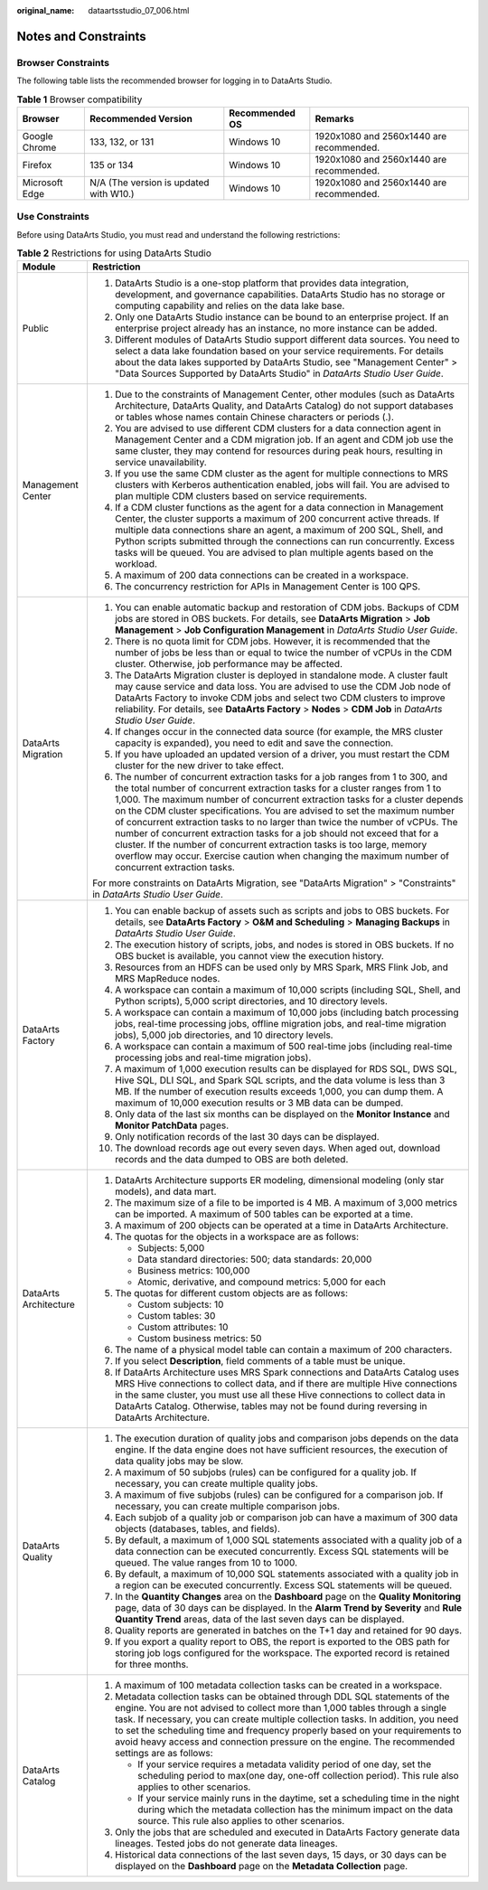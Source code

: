 :original_name: dataartsstudio_07_006.html

.. _dataartsstudio_07_006:

Notes and Constraints
=====================

Browser Constraints
-------------------

The following table lists the recommended browser for logging in to DataArts Studio.

.. table:: **Table 1** Browser compatibility

   +----------------+----------------------------------------+----------------+------------------------------------------+
   | Browser        | Recommended Version                    | Recommended OS | Remarks                                  |
   +================+========================================+================+==========================================+
   | Google Chrome  | 133, 132, or 131                       | Windows 10     | 1920x1080 and 2560x1440 are recommended. |
   +----------------+----------------------------------------+----------------+------------------------------------------+
   | Firefox        | 135 or 134                             | Windows 10     | 1920x1080 and 2560x1440 are recommended. |
   +----------------+----------------------------------------+----------------+------------------------------------------+
   | Microsoft Edge | N/A (The version is updated with W10.) | Windows 10     | 1920x1080 and 2560x1440 are recommended. |
   +----------------+----------------------------------------+----------------+------------------------------------------+

Use Constraints
---------------

Before using DataArts Studio, you must read and understand the following restrictions:

.. table:: **Table 2** Restrictions for using DataArts Studio

   +-----------------------------------+---------------------------------------------------------------------------------------------------------------------------------------------------------------------------------------------------------------------------------------------------------------------------------------------------------------------------------------------------------------------------------------------------------------------------------------------------------------------------------------------------------------------------------------------------------------------------------------------------------------------------------------------------------------------------+
   | Module                            | Restriction                                                                                                                                                                                                                                                                                                                                                                                                                                                                                                                                                                                                                                                               |
   +===================================+===========================================================================================================================================================================================================================================================================================================================================================================================================================================================================================================================================================================================================================================================================+
   | Public                            | #. DataArts Studio is a one-stop platform that provides data integration, development, and governance capabilities. DataArts Studio has no storage or computing capability and relies on the data lake base.                                                                                                                                                                                                                                                                                                                                                                                                                                                              |
   |                                   | #. Only one DataArts Studio instance can be bound to an enterprise project. If an enterprise project already has an instance, no more instance can be added.                                                                                                                                                                                                                                                                                                                                                                                                                                                                                                              |
   |                                   | #. Different modules of DataArts Studio support different data sources. You need to select a data lake foundation based on your service requirements. For details about the data lakes supported by DataArts Studio, see "Management Center" > "Data Sources Supported by DataArts Studio" in *DataArts Studio User Guide*.                                                                                                                                                                                                                                                                                                                                               |
   +-----------------------------------+---------------------------------------------------------------------------------------------------------------------------------------------------------------------------------------------------------------------------------------------------------------------------------------------------------------------------------------------------------------------------------------------------------------------------------------------------------------------------------------------------------------------------------------------------------------------------------------------------------------------------------------------------------------------------+
   | Management Center                 | #. Due to the constraints of Management Center, other modules (such as DataArts Architecture, DataArts Quality, and DataArts Catalog) do not support databases or tables whose names contain Chinese characters or periods (.).                                                                                                                                                                                                                                                                                                                                                                                                                                           |
   |                                   |                                                                                                                                                                                                                                                                                                                                                                                                                                                                                                                                                                                                                                                                           |
   |                                   | #. You are advised to use different CDM clusters for a data connection agent in Management Center and a CDM migration job. If an agent and CDM job use the same cluster, they may contend for resources during peak hours, resulting in service unavailability.                                                                                                                                                                                                                                                                                                                                                                                                           |
   |                                   |                                                                                                                                                                                                                                                                                                                                                                                                                                                                                                                                                                                                                                                                           |
   |                                   | #. If you use the same CDM cluster as the agent for multiple connections to MRS clusters with Kerberos authentication enabled, jobs will fail. You are advised to plan multiple CDM clusters based on service requirements.                                                                                                                                                                                                                                                                                                                                                                                                                                               |
   |                                   |                                                                                                                                                                                                                                                                                                                                                                                                                                                                                                                                                                                                                                                                           |
   |                                   | #. If a CDM cluster functions as the agent for a data connection in Management Center, the cluster supports a maximum of 200 concurrent active threads. If multiple data connections share an agent, a maximum of 200 SQL, Shell, and Python scripts submitted through the connections can run concurrently. Excess tasks will be queued. You are advised to plan multiple agents based on the workload.                                                                                                                                                                                                                                                                  |
   |                                   |                                                                                                                                                                                                                                                                                                                                                                                                                                                                                                                                                                                                                                                                           |
   |                                   | #. A maximum of 200 data connections can be created in a workspace.                                                                                                                                                                                                                                                                                                                                                                                                                                                                                                                                                                                                       |
   |                                   |                                                                                                                                                                                                                                                                                                                                                                                                                                                                                                                                                                                                                                                                           |
   |                                   | #. The concurrency restriction for APIs in Management Center is 100 QPS.                                                                                                                                                                                                                                                                                                                                                                                                                                                                                                                                                                                                  |
   +-----------------------------------+---------------------------------------------------------------------------------------------------------------------------------------------------------------------------------------------------------------------------------------------------------------------------------------------------------------------------------------------------------------------------------------------------------------------------------------------------------------------------------------------------------------------------------------------------------------------------------------------------------------------------------------------------------------------------+
   | DataArts Migration                | #. You can enable automatic backup and restoration of CDM jobs. Backups of CDM jobs are stored in OBS buckets. For details, see **DataArts Migration** > **Job Management** > **Job Configuration Management** in *DataArts Studio User Guide*.                                                                                                                                                                                                                                                                                                                                                                                                                           |
   |                                   | #. There is no quota limit for CDM jobs. However, it is recommended that the number of jobs be less than or equal to twice the number of vCPUs in the CDM cluster. Otherwise, job performance may be affected.                                                                                                                                                                                                                                                                                                                                                                                                                                                            |
   |                                   | #. The DataArts Migration cluster is deployed in standalone mode. A cluster fault may cause service and data loss. You are advised to use the CDM Job node of DataArts Factory to invoke CDM jobs and select two CDM clusters to improve reliability. For details, see **DataArts Factory** > **Nodes** > **CDM Job** in *DataArts Studio User Guide*.                                                                                                                                                                                                                                                                                                                    |
   |                                   | #. If changes occur in the connected data source (for example, the MRS cluster capacity is expanded), you need to edit and save the connection.                                                                                                                                                                                                                                                                                                                                                                                                                                                                                                                           |
   |                                   | #. If you have uploaded an updated version of a driver, you must restart the CDM cluster for the new driver to take effect.                                                                                                                                                                                                                                                                                                                                                                                                                                                                                                                                               |
   |                                   | #. The number of concurrent extraction tasks for a job ranges from 1 to 300, and the total number of concurrent extraction tasks for a cluster ranges from 1 to 1,000. The maximum number of concurrent extraction tasks for a cluster depends on the CDM cluster specifications. You are advised to set the maximum number of concurrent extraction tasks to no larger than twice the number of vCPUs. The number of concurrent extraction tasks for a job should not exceed that for a cluster. If the number of concurrent extraction tasks is too large, memory overflow may occur. Exercise caution when changing the maximum number of concurrent extraction tasks. |
   |                                   |                                                                                                                                                                                                                                                                                                                                                                                                                                                                                                                                                                                                                                                                           |
   |                                   | For more constraints on DataArts Migration, see "DataArts Migration" > "Constraints" in *DataArts Studio User Guide*.                                                                                                                                                                                                                                                                                                                                                                                                                                                                                                                                                     |
   +-----------------------------------+---------------------------------------------------------------------------------------------------------------------------------------------------------------------------------------------------------------------------------------------------------------------------------------------------------------------------------------------------------------------------------------------------------------------------------------------------------------------------------------------------------------------------------------------------------------------------------------------------------------------------------------------------------------------------+
   | DataArts Factory                  | #. You can enable backup of assets such as scripts and jobs to OBS buckets. For details, see **DataArts Factory** > **O&M and Scheduling** > **Managing Backups** in *DataArts Studio User Guide*.                                                                                                                                                                                                                                                                                                                                                                                                                                                                        |
   |                                   | #. The execution history of scripts, jobs, and nodes is stored in OBS buckets. If no OBS bucket is available, you cannot view the execution history.                                                                                                                                                                                                                                                                                                                                                                                                                                                                                                                      |
   |                                   | #. Resources from an HDFS can be used only by MRS Spark, MRS Flink Job, and MRS MapReduce nodes.                                                                                                                                                                                                                                                                                                                                                                                                                                                                                                                                                                          |
   |                                   | #. A workspace can contain a maximum of 10,000 scripts (including SQL, Shell, and Python scripts), 5,000 script directories, and 10 directory levels.                                                                                                                                                                                                                                                                                                                                                                                                                                                                                                                     |
   |                                   | #. A workspace can contain a maximum of 10,000 jobs (including batch processing jobs, real-time processing jobs, offline migration jobs, and real-time migration jobs), 5,000 job directories, and 10 directory levels.                                                                                                                                                                                                                                                                                                                                                                                                                                                   |
   |                                   | #. A workspace can contain a maximum of 500 real-time jobs (including real-time processing jobs and real-time migration jobs).                                                                                                                                                                                                                                                                                                                                                                                                                                                                                                                                            |
   |                                   | #. A maximum of 1,000 execution results can be displayed for RDS SQL, DWS SQL, Hive SQL, DLI SQL, and Spark SQL scripts, and the data volume is less than 3 MB. If the number of execution results exceeds 1,000, you can dump them. A maximum of 10,000 execution results or 3 MB data can be dumped.                                                                                                                                                                                                                                                                                                                                                                    |
   |                                   | #. Only data of the last six months can be displayed on the **Monitor Instance** and **Monitor PatchData** pages.                                                                                                                                                                                                                                                                                                                                                                                                                                                                                                                                                         |
   |                                   | #. Only notification records of the last 30 days can be displayed.                                                                                                                                                                                                                                                                                                                                                                                                                                                                                                                                                                                                        |
   |                                   | #. The download records age out every seven days. When aged out, download records and the data dumped to OBS are both deleted.                                                                                                                                                                                                                                                                                                                                                                                                                                                                                                                                            |
   +-----------------------------------+---------------------------------------------------------------------------------------------------------------------------------------------------------------------------------------------------------------------------------------------------------------------------------------------------------------------------------------------------------------------------------------------------------------------------------------------------------------------------------------------------------------------------------------------------------------------------------------------------------------------------------------------------------------------------+
   | DataArts Architecture             | #. DataArts Architecture supports ER modeling, dimensional modeling (only star models), and data mart.                                                                                                                                                                                                                                                                                                                                                                                                                                                                                                                                                                    |
   |                                   |                                                                                                                                                                                                                                                                                                                                                                                                                                                                                                                                                                                                                                                                           |
   |                                   | #. The maximum size of a file to be imported is 4 MB. A maximum of 3,000 metrics can be imported. A maximum of 500 tables can be exported at a time.                                                                                                                                                                                                                                                                                                                                                                                                                                                                                                                      |
   |                                   |                                                                                                                                                                                                                                                                                                                                                                                                                                                                                                                                                                                                                                                                           |
   |                                   | #. A maximum of 200 objects can be operated at a time in DataArts Architecture.                                                                                                                                                                                                                                                                                                                                                                                                                                                                                                                                                                                           |
   |                                   |                                                                                                                                                                                                                                                                                                                                                                                                                                                                                                                                                                                                                                                                           |
   |                                   | #. The quotas for the objects in a workspace are as follows:                                                                                                                                                                                                                                                                                                                                                                                                                                                                                                                                                                                                              |
   |                                   |                                                                                                                                                                                                                                                                                                                                                                                                                                                                                                                                                                                                                                                                           |
   |                                   |    -  Subjects: 5,000                                                                                                                                                                                                                                                                                                                                                                                                                                                                                                                                                                                                                                                     |
   |                                   |    -  Data standard directories: 500; data standards: 20,000                                                                                                                                                                                                                                                                                                                                                                                                                                                                                                                                                                                                              |
   |                                   |    -  Business metrics: 100,000                                                                                                                                                                                                                                                                                                                                                                                                                                                                                                                                                                                                                                           |
   |                                   |    -  Atomic, derivative, and compound metrics: 5,000 for each                                                                                                                                                                                                                                                                                                                                                                                                                                                                                                                                                                                                            |
   |                                   |                                                                                                                                                                                                                                                                                                                                                                                                                                                                                                                                                                                                                                                                           |
   |                                   | #. The quotas for different custom objects are as follows:                                                                                                                                                                                                                                                                                                                                                                                                                                                                                                                                                                                                                |
   |                                   |                                                                                                                                                                                                                                                                                                                                                                                                                                                                                                                                                                                                                                                                           |
   |                                   |    -  Custom subjects: 10                                                                                                                                                                                                                                                                                                                                                                                                                                                                                                                                                                                                                                                 |
   |                                   |    -  Custom tables: 30                                                                                                                                                                                                                                                                                                                                                                                                                                                                                                                                                                                                                                                   |
   |                                   |    -  Custom attributes: 10                                                                                                                                                                                                                                                                                                                                                                                                                                                                                                                                                                                                                                               |
   |                                   |    -  Custom business metrics: 50                                                                                                                                                                                                                                                                                                                                                                                                                                                                                                                                                                                                                                         |
   |                                   |                                                                                                                                                                                                                                                                                                                                                                                                                                                                                                                                                                                                                                                                           |
   |                                   | #. The name of a physical model table can contain a maximum of 200 characters.                                                                                                                                                                                                                                                                                                                                                                                                                                                                                                                                                                                            |
   |                                   |                                                                                                                                                                                                                                                                                                                                                                                                                                                                                                                                                                                                                                                                           |
   |                                   | #. If you select **Description**, field comments of a table must be unique.                                                                                                                                                                                                                                                                                                                                                                                                                                                                                                                                                                                               |
   |                                   |                                                                                                                                                                                                                                                                                                                                                                                                                                                                                                                                                                                                                                                                           |
   |                                   | #. If DataArts Architecture uses MRS Spark connections and DataArts Catalog uses MRS Hive connections to collect data, and if there are multiple Hive connections in the same cluster, you must use all these Hive connections to collect data in DataArts Catalog. Otherwise, tables may not be found during reversing in DataArts Architecture.                                                                                                                                                                                                                                                                                                                         |
   +-----------------------------------+---------------------------------------------------------------------------------------------------------------------------------------------------------------------------------------------------------------------------------------------------------------------------------------------------------------------------------------------------------------------------------------------------------------------------------------------------------------------------------------------------------------------------------------------------------------------------------------------------------------------------------------------------------------------------+
   | DataArts Quality                  | #. The execution duration of quality jobs and comparison jobs depends on the data engine. If the data engine does not have sufficient resources, the execution of data quality jobs may be slow.                                                                                                                                                                                                                                                                                                                                                                                                                                                                          |
   |                                   | #. A maximum of 50 subjobs (rules) can be configured for a quality job. If necessary, you can create multiple quality jobs.                                                                                                                                                                                                                                                                                                                                                                                                                                                                                                                                               |
   |                                   | #. A maximum of five subjobs (rules) can be configured for a comparison job. If necessary, you can create multiple comparison jobs.                                                                                                                                                                                                                                                                                                                                                                                                                                                                                                                                       |
   |                                   | #. Each subjob of a quality job or comparison job can have a maximum of 300 data objects (databases, tables, and fields).                                                                                                                                                                                                                                                                                                                                                                                                                                                                                                                                                 |
   |                                   | #. By default, a maximum of 1,000 SQL statements associated with a quality job of a data connection can be executed concurrently. Excess SQL statements will be queued. The value ranges from 10 to 1000.                                                                                                                                                                                                                                                                                                                                                                                                                                                                 |
   |                                   | #. By default, a maximum of 10,000 SQL statements associated with a quality job in a region can be executed concurrently. Excess SQL statements will be queued.                                                                                                                                                                                                                                                                                                                                                                                                                                                                                                           |
   |                                   | #. In the **Quantity Changes** area on the **Dashboard** page on the **Quality Monitoring** page, data of 30 days can be displayed. In the **Alarm Trend by Severity** and **Rule Quantity Trend** areas, data of the last seven days can be displayed.                                                                                                                                                                                                                                                                                                                                                                                                                   |
   |                                   | #. Quality reports are generated in batches on the T+1 day and retained for 90 days.                                                                                                                                                                                                                                                                                                                                                                                                                                                                                                                                                                                      |
   |                                   | #. If you export a quality report to OBS, the report is exported to the OBS path for storing job logs configured for the workspace. The exported record is retained for three months.                                                                                                                                                                                                                                                                                                                                                                                                                                                                                     |
   +-----------------------------------+---------------------------------------------------------------------------------------------------------------------------------------------------------------------------------------------------------------------------------------------------------------------------------------------------------------------------------------------------------------------------------------------------------------------------------------------------------------------------------------------------------------------------------------------------------------------------------------------------------------------------------------------------------------------------+
   | DataArts Catalog                  | #. A maximum of 100 metadata collection tasks can be created in a workspace.                                                                                                                                                                                                                                                                                                                                                                                                                                                                                                                                                                                              |
   |                                   | #. Metadata collection tasks can be obtained through DDL SQL statements of the engine. You are not advised to collect more than 1,000 tables through a single task. If necessary, you can create multiple collection tasks. In addition, you need to set the scheduling time and frequency properly based on your requirements to avoid heavy access and connection pressure on the engine. The recommended settings are as follows:                                                                                                                                                                                                                                      |
   |                                   |                                                                                                                                                                                                                                                                                                                                                                                                                                                                                                                                                                                                                                                                           |
   |                                   |    -  If your service requires a metadata validity period of one day, set the scheduling period to max(one day, one-off collection period). This rule also applies to other scenarios.                                                                                                                                                                                                                                                                                                                                                                                                                                                                                    |
   |                                   |    -  If your service mainly runs in the daytime, set a scheduling time in the night during which the metadata collection has the minimum impact on the data source. This rule also applies to other scenarios.                                                                                                                                                                                                                                                                                                                                                                                                                                                           |
   |                                   |                                                                                                                                                                                                                                                                                                                                                                                                                                                                                                                                                                                                                                                                           |
   |                                   | #. Only the jobs that are scheduled and executed in DataArts Factory generate data lineages. Tested jobs do not generate data lineages.                                                                                                                                                                                                                                                                                                                                                                                                                                                                                                                                   |
   |                                   | #. Historical data connections of the last seven days, 15 days, or 30 days can be displayed on the **Dashboard** page on the **Metadata Collection** page.                                                                                                                                                                                                                                                                                                                                                                                                                                                                                                                |
   +-----------------------------------+---------------------------------------------------------------------------------------------------------------------------------------------------------------------------------------------------------------------------------------------------------------------------------------------------------------------------------------------------------------------------------------------------------------------------------------------------------------------------------------------------------------------------------------------------------------------------------------------------------------------------------------------------------------------------+
